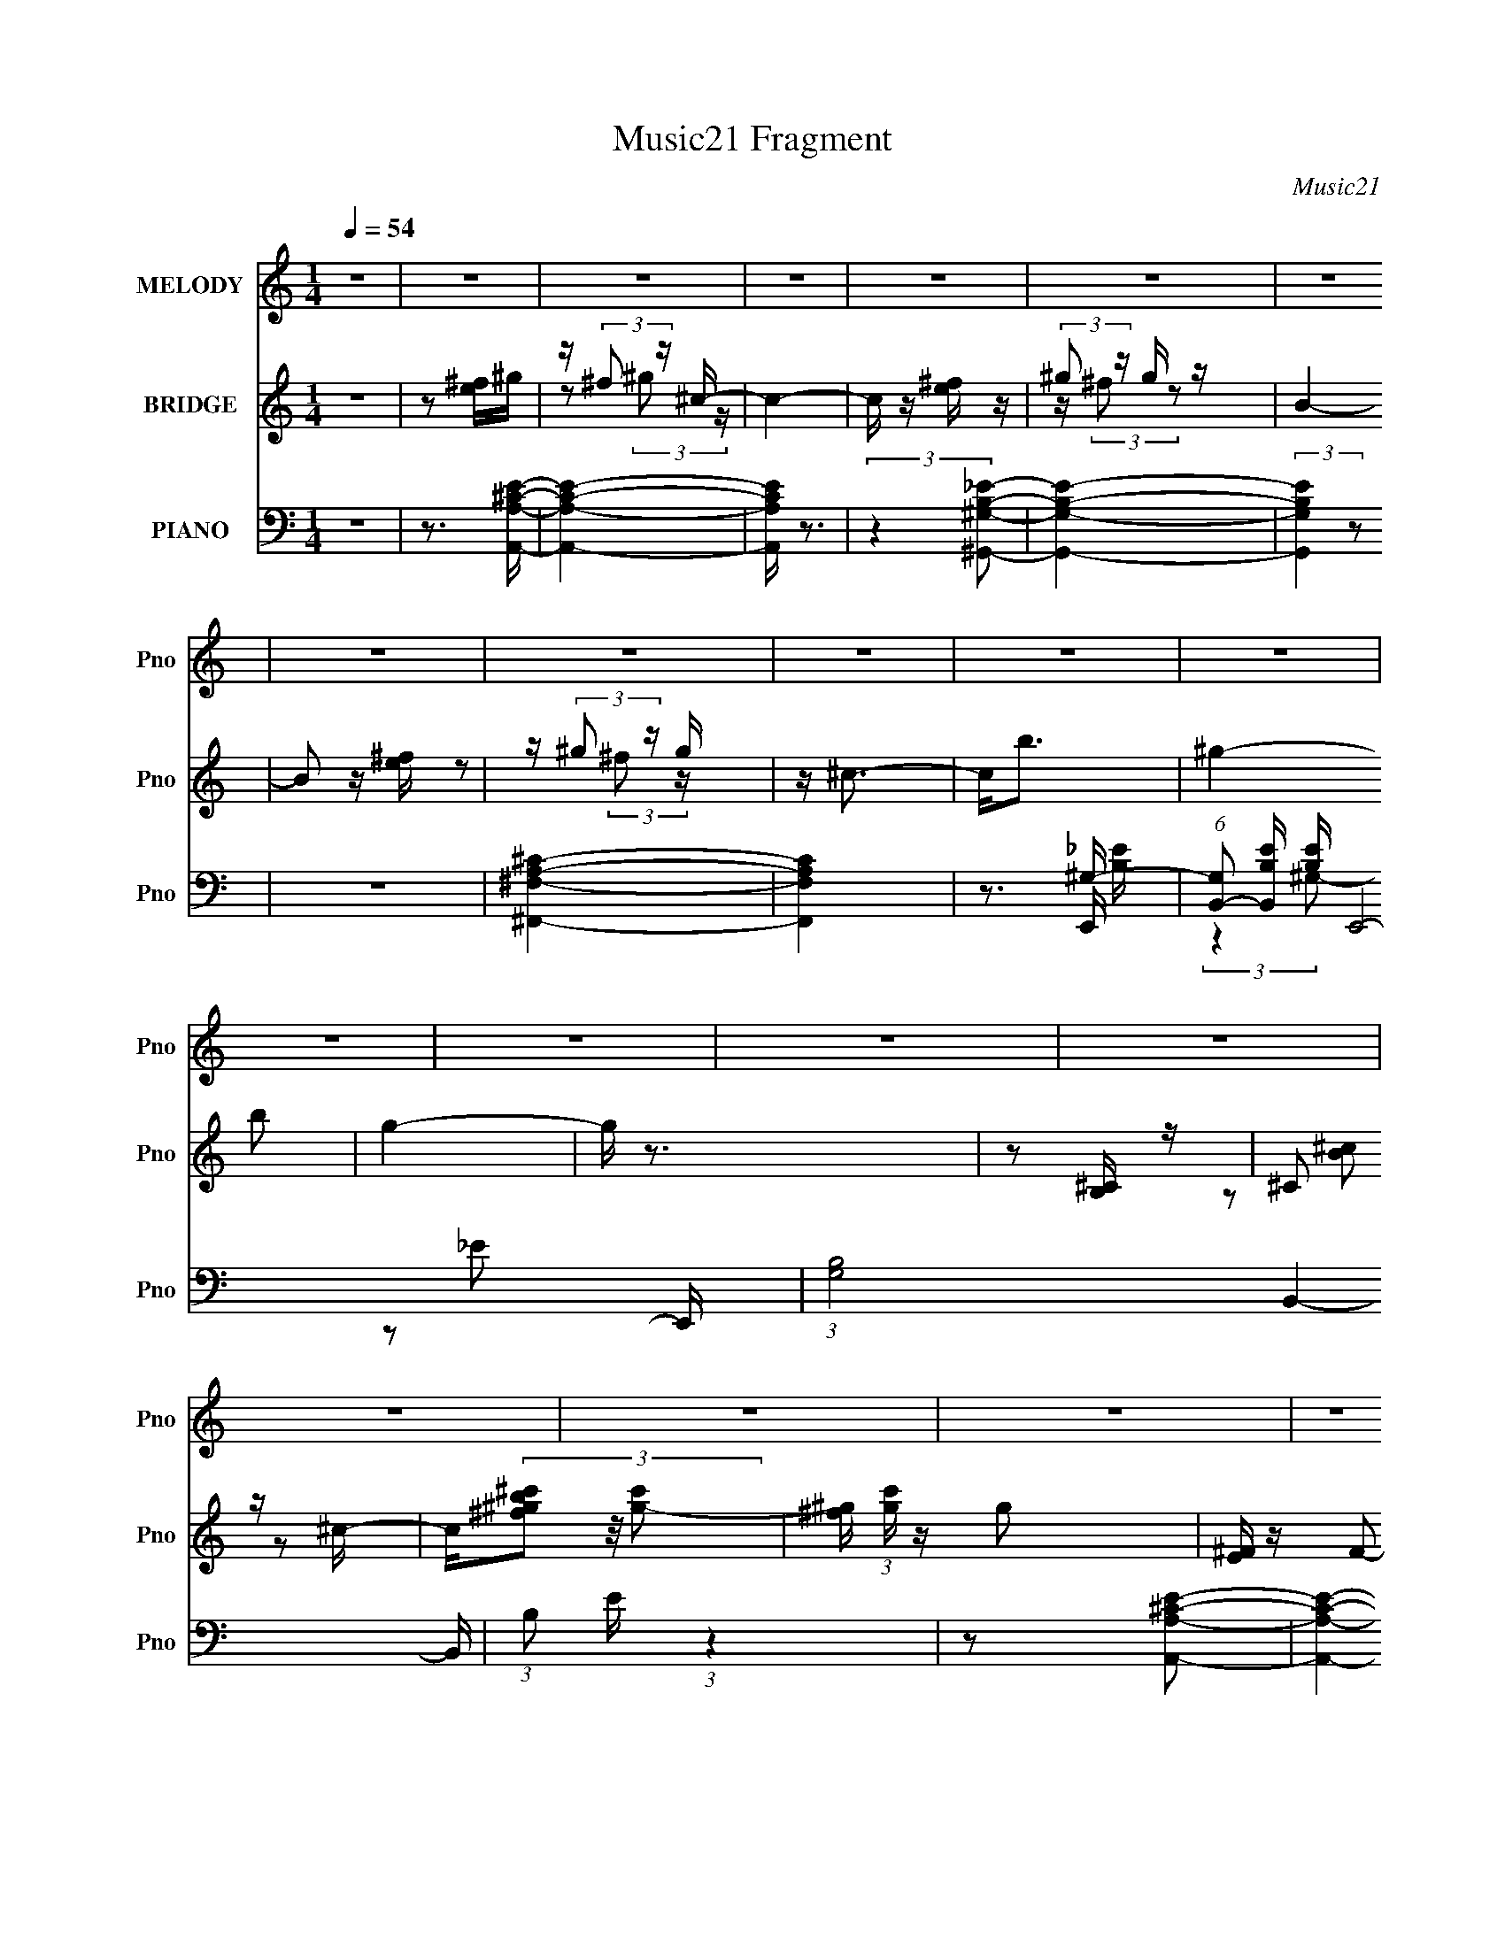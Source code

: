 X:1
T:Music21 Fragment
C:Music21
%%score ( 1 2 ) ( 3 4 5 ) ( 6 7 8 9 )
L:1/4
Q:1/4=54
M:1/4
I:linebreak $
K:none
V:1 treble nm="MELODY" snm="Pno"
L:1/16
V:2 treble 
L:1/8
V:3 treble nm="BRIDGE" snm="Pno"
L:1/16
V:4 treble 
V:5 treble 
V:6 bass nm="PIANO" snm="Pno"
L:1/16
V:7 bass 
L:1/8
V:8 bass 
V:9 bass 
V:1
 z4 | z4 | z4 | z4 | z4 | z4 | z4 | z4 | z4 | z4 | z4 | z4 | z4 | z4 | z4 | z4 | z4 | z4 | z4 | %19
 z4 | z4 | z4 | z4 | z4 | z4 | z4 | z4 | z4 | z4 |[Q:1/4=55] z3 [^ce]- | %30
 (3:2:2[ce]/ z (3:2:2z/ ^g2 (3:2:1z/ ^f- | (3:2:2f/ z (3:2:2z/ _e2(3:2:1B2- | (12:11:2B4 z/ | %33
 (3:2:2z4 ^G2 | B_e2 z | _e2 (3:2:2z =e2- | e4 | z2 ^FA | ^c2 z2 | ^c2B2- | B x/3 ^F (3:2:1z ^G- | %41
 G4- | G (3:2:2z/ [^GA]-(3:2:4[GA] z/ B-B/- | B4- | B3 z | (3:2:2z4 ^c2 | e z3 | (3^f2_e2B2- | %48
 (12:11:2B4 z/ | (3:2:2z4 ^G2 | B_e2e- | (6:5:2e2 ^c2 (3:2:1e2- | (3:2:2e4 z2 | %53
 (3:2:1z4 A (3:2:1z/ | ^c2 z2 | (3^c2B2B2- | (3:2:2B2^F2A (3:2:1z/ | G4- | %58
 (3:2:2G/ z (3:2:2z/ [^GA]2 (3:2:1z/ B- | B4-[Q:1/4=56] |[Q:1/4=58] B3 z |[Q:1/4=59] z3 [^ce] | %62
 z ^g2 z |[Q:1/4=60] ^g2 (3:2:2z ^f2- | (3:2:2f4[Q:1/4=60] z2 | (3:2:2z4 B2 | B2<_e2 | _e2^c=e- | %68
 e4- | (3:2:2e/ z (6:5:2z2 A2 | A^c2 z | (3^c2B2B2- | (3B2^F2A2 | ^G4- | (3G2^G2A2 | B4- | %76
 (3:2:2B2 z4 | (3:2:2z4 [^ce]2 | z ^g2 z | ^g2^f z | (3:2:2f4 z2 | (3:2:2z4 B2 | B_e2 z | %83
 _e2 (3:2:2z =e2- | (3:2:2e4 z2 | (3:2:1z4 A (3:2:1z/ | z ^c2 z | ^c2 (3:2:2z B2- | (3B2B2^g2 | %89
 ^g3 z | ^g2^f z | g4- | g4 | z4 | z4 | e4 | ^f3 z | ^g^f (3:2:2z f2 | ^g^c' (3:2:2z c'2 | %99
 ^c'^g (3:2:2z g2 | ^g^f (3:2:2z e2 | ^fe (3:2:2z e2 | ^fb (3:2:2z b2 | b^f (3:2:2z f2 | %104
 ^fe (3:2:2z ^c2 | (3e2e2 z2 | z4 | z4 | _e=e2 z | B4- | (6:5:2B2 z4 | ^g4 | ^f4 | %113
 ^g^f (3:2:2z f2 | ^g^c' (3:2:2z c'2 | ^c'^g (3:2:2z g2 | ^g^f (3:2:2z e2 | ^fe (3:2:2z e2 | %118
 ^fb (3:2:2z b2 | b^f (3:2:2z f2 | ^fe (3:2:2z ^c2 | e4- | (3e2 z2 _e2 | e4- | (3e2a2 z2 | ^g4- | %126
 g4- | g2 z2 | z4 | z4 | z4 | z4 | z4 | z4 | z4 | z4 | z4 | (3:2:2z4 ^c2 | e^g2 z | %139
 ^g2 (3:2:2z ^f2- | (3:2:2f4 z2 | (3:2:2z4 B2 | B2<_e2 | _e2 (3:2:2z =e2- | (12:11:2e4 z/ | %145
 (3:2:2z4 A2 | A^c2 z | (3^c2B2B2- | (3B2^F2A2 | ^G4- | (3G2^G2A2 | B4- | (3:2:2B2 z4 | %153
 (3:2:2z4 ^c2 | e^g2 z | ^g2 (3:2:2z ^f2- | (3:2:2f4 z2 | (3:2:2z4 B2 | B_e2 z | _e2 (3:2:2z =e2- | %160
 (3:2:2e4 z2 | (3:2:2z4 A2 | A^c2 z | ^c2 (3:2:2z B2- | (3B2B2^g2 | ^g3 z | ^g2 (3:2:2z g2- | g4 | %168
 e2 z2 | ^g^f (3:2:2z f2 | ^g^c' (3:2:2z c'2 | ^c'^g (3:2:2z g2 | ^g^f (3:2:2z e2 | %173
 ^fe (3:2:2z e2 | ^fb (3:2:2z b2 | b^f (3:2:2z f2 | ^fe (3:2:2z ^c2 | (3e2e2 z2 | z4 | z4 | %180
 _e=e2 z | B4- | (6:5:2B2 z4 | ^g4 | ^f4 | ^g^f (3:2:2z f2 | ^g^c' (3:2:2z c'2 | ^c'^g (3:2:2z g2 | %188
 ^g^f (3:2:2z e2 | ^fe (3:2:2z e2 | ^fb (3:2:2z b2 | b^f (3:2:2z f2 | ^fe (3:2:2z ^c2 | e4- | %194
 (3e2 z2 _e2 | e4- | (3e2a2 z2 | ^g4- | g4- | g2 z2 | z4 | z4 | z4 | z4 | z4 | z4 | z4 | z4 | z4 | %209
 z4 | z4 | z4 | z4 | z4 | z4 | z4 | e2 z2 | ^g^f (3:2:2z f2 | ^g^c' (3:2:2z c'2 | %219
 ^c'^g (3:2:2z g2 | ^g^f (3:2:2z e2 | ^fe (3:2:2z e2 | ^fb (3:2:2z b2 | b^f (3:2:2z f2 | %224
 ^fe (3:2:2z ^c2 | (3e2e2 z2 | z4 | z4 | _e=e2 z | B4- | (6:5:2B2 z4 | ^g4 | ^f4 | %233
 ^g^f (3:2:2z f2 | ^g^c' (3:2:2z c'2 | ^c'^g (3:2:2z g2 | ^g^f (3:2:2z e2 | ^fe (3:2:2z e2 | %238
 ^fb (3:2:2z b2 | b^f (3:2:2z f2 | ^fe (3:2:2z ^c2 | e4- | (3e2 z2 _e2 | e4- | (3e2a2 z2 | ^g4- | %246
 g4- | (3:2:2g2 z4 | z4 | z4 | (3z2 ^c2 z/ e- | ^g3 (3:2:1e/ z | ^f z _eB- | B3 z | %254
 z ^G(3:2:2B2 z | e z _e2 | (3:2:2^c2 e4- | (6:5:2e4 z | (3z2 A2A2 | ^c2>c2- | cBB2- | B z2 ^F | %262
 (3:2:2A2 ^G4- | (3:2:2G/ z z3 | (3:2:2z4 ^G2- | ^F4 (3:2:1G2 |] %266
V:2
 x2 | x2 | x2 | x2 | x2 | x2 | x2 | x2 | x2 | x2 | x2 | x2 | x2 | x2 | x2 | x2 | x2 | x2 | x2 | %19
 x2 | x2 | x2 | x2 | x2 | x2 | x2 | x2 | x2 | x2 | x2 | x2 | x2 | x2 | x2 | x2 | (3z ^c z | x2 | %37
 x2 | x2 | (3:2:1z B/ (6:5:1z | z A/ z/ | x2 | x2 | x2 | x2 | x2 | ^g z | x2 | x2 | x2 | x2 | %51
 x13/6 | x2 | z3/2 A/ | x2 | x2 | z3/2 ^G/- | x2 | x2 | x2 | x2 | x2 | x2 | (3z ^f z | x2 | x2 | %66
 x2 | x2 | x2 | x2 | x2 | x2 | x2 | x2 | x2 | x2 | x2 | x2 | x2 | (3:2:2z2 ^f- | x2 | x2 | x2 | %83
 (3z ^c z | x2 | z3/2 A/ | x2 | (3z B z | x2 | x2 | (3:2:2z2 ^g- | x2 | x2 | x2 | x2 | x2 | x2 | %97
 (3z ^g z | (3z ^c' z | (3z ^g z | (3z ^f z | (3z ^f z | (3z b z | (3z ^f z | (3z e z | x2 | x2 | %107
 x2 | (3:2:2z2 B- | x2 | x2 | x2 | x2 | (3z ^g z | (3z ^c' z | (3z ^g z | (3z ^f z | (3z ^f z | %118
 (3z b z | (3z ^f z | (3z e z | x2 | x2 | x2 | x2 | x2 | x2 | x2 | x2 | x2 | x2 | x2 | x2 | x2 | %134
 x2 | x2 | x2 | x2 | x2 | (3z ^f z | x2 | x2 | x2 | (3z ^c z | x2 | x2 | x2 | x2 | x2 | x2 | x2 | %151
 x2 | x2 | x2 | x2 | (3z ^f z | x2 | x2 | x2 | (3z ^c z | x2 | x2 | x2 | (3z B z | x2 | x2 | %166
 (3z ^f z | x2 | (3z ^f z | (3z ^g z | (3z ^c' z | (3z ^g z | (3z ^f z | (3z ^f z | (3z b z | %175
 (3z ^f z | (3z e z | x2 | x2 | x2 | (3:2:2z2 B- | x2 | x2 | x2 | x2 | (3z ^g z | (3z ^c' z | %187
 (3z ^g z | (3z ^f z | (3z ^f z | (3z b z | (3z ^f z | (3z e z | x2 | x2 | x2 | x2 | x2 | x2 | x2 | %200
 x2 | x2 | x2 | x2 | x2 | x2 | x2 | x2 | x2 | x2 | x2 | x2 | x2 | x2 | x2 | x2 | (3z ^f z | %217
 (3z ^g z | (3z ^c' z | (3z ^g z | (3z ^f z | (3z ^f z | (3z b z | (3z ^f z | (3z e z | x2 | x2 | %227
 x2 | (3:2:2z2 B- | x2 | x2 | x2 | x2 | (3z ^g z | (3z ^c' z | (3z ^g z | (3z ^f z | (3z ^f z | %238
 (3z b z | (3z ^f z | (3z e z | x2 | x2 | x2 | x2 | x2 | x2 | x2 | x2 | x2 | x2 | x13/6 | x2 | x2 | %254
 z3/2 _e/- | x2 | x2 | x2 | x2 | x2 | x2 | x2 | x2 | x2 | x2 | x8/3 |] %266
V:3
 z4 | z2 [e^f]^g | z (3:2:2^f2 z ^c- | c4- | c z [e^f] z | (3:2:2^g2 z g z | B4- | B2 z [e^f] | %8
 z (3:2:2^g2 z g | z ^c3- | c2<b2- | ^g4- b2 | g4- | g z3 | z2 [^CB,] z | ^C2 z ^c- | %16
 c(3[^c'^g^fb]2 z/ [gc']2- | [^g^f] (3:2:1[gc'] z g2 | [^FE] z F2- | _e (3:2:1F ^c e2 | %20
 [GB]2 x ^c- | c [G^c_e^g-]3 | (3:2:2g2 z ^c' z | ^g'2 z2 | (3d2[f'_b']2 z/ d''- | %25
 (6:5:1d''2 [E^C]3- | [EC]3 [A^c] e | _e4- | e3 z |[Q:1/4=55] z4 | z4 | z4 | z4 | z4 | z4 | z4 | %36
 z4 | z4 | z4 | z4 | z4 | z4 | z4 | z4 | z4 | z4 | z4 | z4 | z4 | z4 | z4 | z4 | z4 | z4 | z4 | %55
 z4 | z4 | z4 | z4 | z2[Q:1/4=56] z2 |[Q:1/4=59] z4 |[Q:1/4=59] [EA]4- | [EA]4 | B4-[Q:1/4=60] | %64
 B4-[Q:1/4=60] | ^G4- B4 | G2^F2 | E4- | E4 | z4 | z4 | z4 | z3 [^GE]- | [GE]4- | %74
 [GE] (3:2:4z/ A-A2 z | B4- | B3 z | z4 | z4 | z4 | ^f4 | e4- | (6:5:1[eB]2 B5/3 (3:2:1z | e4- | %84
 e4- | e4- | (3:2:1e/ x ^c2 (3:2:1z | B4- | (6:5:1[BA]2 A5/3 (3:2:1z | G4- | G4- | G4- | G4- | %93
 G4- | G3 z | z4 | z4 | A4- | A4- c4- | A c4 | ^G2 z2 | ^F4- | F4 | (3:2:2z2 B4 | ^F4 | E4- | E4 | %107
 z4 | ^F2 z2 | ^G4- | G4 | z4 | A2 z2 | ^c4- | c4- | (3:2:2c2 ^c4 | ^G4 | ^F4- | F4- | %119
 F2 (3:2:1B4 | ^F4 | E4- | E4 | z4 | ^F4 | [E^G]4- | [EG]4- | [EG]4- | [EG]3 z | ^F^G (3:2:2z G2 | %130
 ^cB z2 | (3^f2^c2^g2 | e^c z2 | b4- | b2 (3:2:1[Be]2 ^f (3:2:1z/ | c'4- | c'2 z2 | ^c4- | c4 | %139
 z4 | ^c4 | B4- | B4- | B4- | B2 (3:2:2^G2 z2 | A4- | A4- | A2 z2 | B2 z2 | ^G4- | (3:2:2G4 A4 | %151
 B4 | ^G4 | ^c4- | c4 | z4 | (3z2 _e2=e2 | _e4- | e4 | ^c4- | c2 (3:2:1e4 | ^c4- | c4 | _e4- | %164
 e2 (3:2:1^f4 | e4- | e2 (3:2:1^f4 | ^g4- | g3 z | A4- | A4- c4- | A c4 | ^G2 z2 | ^F4- | F4 | %175
 (3:2:2z2 B4 | ^F4 | E4- | E4 | z4 | ^F2 z2 | ^G4- | G4 | z4 | A2 z2 | ^c4- | c4- | (3:2:2c2 ^c4 | %188
 ^G4 | ^F4- | F4- | F2 (3:2:1B4 | ^F4 | E4- | E4 | z4 | ^F4 | [E^G]4- | [EG]4- | [EG]4- | %200
 [EG]3 (3:2:1E2 | (3[^cB]2c2 z2 | (3[^f^ce]2[fc]2 z2 | [^g^c](3[gc]2 z/ [gc]2 | %204
 (3:2:2[e^c]2 [^f_e]4- | (3[fe]2 z2 ^g2 | (3:2:2b z/ [^c'c'][b^g^f] z | ^g3 z | %208
 (3:2:1e x/3 ^f (3:2:2z ^c2- | (6:5:2c2 ^G2 (3:2:1B2 | (3^c2^f2e2- | (3e2^g2b2 | bb (3:2:2z b2 | %213
 b^g (3:2:2z ^f2 | e^c (3:2:2z e2- | e4 | z4 | z4 | e4 | ^c4- | c4 | _e4- | (3:2:2e4 z2 | %223
 (3:2:2z2 e4 | _e2 z2 | E4- | E4 | z4 | ^F2 z2 | ^G4- | G4 | z4 | A2 z2 | ^c4- | c4- | %235
 (3:2:2c2 ^c4 | ^G4 | ^F4- | F4- | F2 (3:2:1B4 | ^F4 | E4- | E4 | z4 | ^F4 | [E^G]4- | [EG]4- | %247
 [EG]4- | [EG]3 z |] %249
V:4
 x | x | z/ (3:2:2^g/ z/4 | x | x | z/4 (3:2:2^f/ z/ | x | x | z/ (3:2:2^f/ z/4 | x | x | x3/2 | %12
 x | x | x | (3z/ [^cB]/ z/ | x | x7/6 | x | z3/4 [^GB]/4- x/6 | z3/4 ^G/4- | (3z/ [e^f]/ z/ | x | %23
 x | (3:2:2[f_bd']/ z | x7/6 | x5/4 | x | x | x | x | x | x | x | x | x | x | x | x | x | x | x | %42
 x | x | x | x | x | x | x | x | x | x | x | x | x | x | x | x | x | x | x | x | x | x | x | x2 | %66
 x | x | x | x | x | x | x | x | z3/4 B/4- | x | x | x | x | x | z3/4 _e/4- | x | z3/4 e/4- | x | %84
 x | x | z3/4 B/4- | x | z3/4 ^G/4- | x | x | x | x | x | x | x | x | ^c- | x2 | x5/4 | %100
 (3:2:2z/ ^c | x | x | x | x | x | x | x | (3:2:2z/ E | x | x | x | (3z/ B/ z/ | x | x | x | x | %117
 x | x | x7/6 | x | x | x | x | x | x | x | x | x | (3z/ B/ z/ | (3z/ ^G/ z/ | z/4 e/4 z/ | %132
 (3:2:2z/ ^c' | x | z3/4 ^c'/4- x/6 | x | x | x | x | x | x | x | x | x | x7/6 | x | x | x | %148
 (3:2:2z/ A | x | x4/3 | x | x | x | x | x | x | x | x | x | x7/6 | x | x | x | x7/6 | x | x7/6 | %167
 x | x | ^c- | x2 | x5/4 | (3:2:2z/ ^c | x | x | x | x | x | x | x | (3:2:2z/ E | x | x | x | %184
 (3z/ B/ z/ | x | x | x | x | x | x | x7/6 | x | x | x | x | x | x | x | x | x13/12 | x | x | x | %204
 x | (3:2:2z b/- | x | (3:2:2z e/- | (3z/ e/ z/ | x13/12 | z/4 e/4 z/ | x | (3z/ ^g/ z/ | %213
 (3z/ b/ z/ | (3z/ B/ z/ | x | x | x | x | x | x | x | x | x | (3z/ B/ z/ | x | x | x | %228
 (3:2:2z/ E | x | x | x | (3z/ B/ z/ | x | x | x | x | x | x | x7/6 | x | x | x | x | x | x | x | %247
 x | x |] %249
V:5
 x | x | x | x | x | x | x | x | x | x | x | x3/2 | x | x | x | x | x | x7/6 | x | x7/6 | x | x | %22
 x | x | x | x7/6 | x5/4 | x | x | x | x | x | x | x | x | x | x | x | x | x | x | x | x | x | x | %45
 x | x | x | x | x | x | x | x | x | x | x | x | x | x | x | x | x | x | x | x | x2 | x | x | x | %69
 x | x | x | x | x | x | x | x | x | x | x | x | x | x | x | x | x | x | x | x | x | x | x | x | %93
 x | x | x | x | x | x2 | x5/4 | x | x | x | x | x | x | x | x | x | x | x | x | x | x | x | x | %116
 x | x | x | x7/6 | x | x | x | x | x | x | x | x | x | x | x | x | x | x | x7/6 | x | x | x | x | %139
 x | x | x | x | x | x7/6 | x | x | x | x | x | x4/3 | x | x | x | x | x | x | x | x | x | x7/6 | %161
 x | x | x | x7/6 | x | x7/6 | x | x | x | x2 | x5/4 | x | x | x | x | x | x | x | x | x | x | x | %183
 x | x | x | x | x | x | x | x | x7/6 | x | x | x | x | x | x | x | x | x13/12 | x | x | x | x | %205
 x | x | (3:2:2z ^g/ | x | x13/12 | x | x | x | x | x | x | x | x | x | x | x | x | x | x | x | x | %226
 x | x | x | x | x | x | x | x | x | x | x | x | x | x7/6 | x | x | x | x | x | x | x | x | x |] %249
V:6
 z4 | z3 [A,,A,^CE]- | [A,,A,CE]4- | [A,,A,CE] z3 | (3:2:2z4 [^G,,^G,B,_E]2- | [G,,G,B,E]4- | %6
 (3:2:2[G,,G,B,E]4 z2 | z4 | [^F,A,^F,,^C]4- | [F,A,F,,C]4 | z3 ^G,- | %11
 (6:5:1[G,B,,-]2 [B,,-B,E]7/3 [B,E]2/3 E,,8- E,, | (3:2:1[G,B,-]8 B,,4- B,, | %13
 (3:2:1B,2 E (3:2:1z4 | z2 [A,A,,^CE]2- | [A,A,,CE]4- | [A,A,,CE]4- | [A,A,,CE] z3 | ^G,,4- | %19
 G,,3 [^G,B,_E^G]- | [G,B,EG] G,,2 (3:2:2z [^G,^C,^C]2- | (6:5:1[G,C,C]2 x (3:2:1^F,2- | %22
 ^C,4- (3:2:1F,2 [F,,A,C]4- | C, (3:2:1[F,,A,CD,-_B,-D-F-]2 [D,_B,DF]5/3- | [D,B,DF]4 G4- | %25
 G2<[^F,A,,B,_E]2- | [F,A,,B,E]4 | [B,B,,_E^FB]4- | [B,B,,EFB]2 z [A,A,,^CE]- | %29
[Q:1/4=55] [A,A,,CE]4- | [A,A,,CE]2 (3:2:2z [A,A,,^C]2- | [A,A,,C]4 | (3z2 A,2 z/ [B,^F,]- | %33
 [B,F,]4 G,,4- | G,,2 x [^G,^C]- | [G,C]3 [C,E]4- | [C,E] x/3 (3:2:2_E2 z/ [^F,A,^C]- | %37
 [F,A,C]4 F,,4- | F,,2 x [^F,B,_E]- | [F,B,E]3 B,,4- | [B,,B,]2 B,/3 (3:2:1z A,- | %41
 (6:5:1A,2 E,,4- (3:2:1[B,,E,^G,]4 | E,,2 (3:2:2z [EB,^G,E,,E,]2- | (3:2:2[EB,G,E,,E,]4 z2 | %44
 (3:2:1z2 ^G,2 (3:2:1z | [A,C]3 A,,4- | A,,2 x [A,,^C]- | [A,,C]3 A2 z | (3:2:1z2 E2 (3:2:1z | %49
 G,,4- E2 [^F,_E,B,_E]- | G,, [F,E,B,E] z2 [^G,^C,,^C]- | [G,C,,C] z3 | z [^C,E^C] z [^F,A,C]- | %53
 ^F,,4- [F,A,C]4- | F,,3 (3:2:1[F,A,C]/ ^F,- | (3:2:2F,/ B,2 B,,4- E3 (3:2:1^F,2 B, | %56
 B,, z2 [E,E,,^G,]- | [E,E,,G,]4- | [E,E,,G,]2 E[E,^G,]- | %59
 (6:5:3[E,G,B,,]2 [B,,E,,]3 E,,56/13[Q:1/4=56] |[Q:1/4=59] [E,G,D]2 x [A,^CA]- | %61
[Q:1/4=59] [A,CA]3 A,,4- | A,,3 z |[Q:1/4=60] B,,4- | B,,2 [B,E][Q:1/4=60] z [^F,B,_E]- | %65
 ^G,,4- [F,B,E]4 | G,,4 [^G,^C]- | [G,C^C,-]2 ^C,2- | (3:2:2C,4 z2 | [^F,A,]2^C,2- | %70
 [C,^F,]3 [F,,F,-B,-_E-]3 | (6:5:1[F,B,E]2 B,,4- | (6:5:1[B,,A,]2 (3:2:2A,3/2 z/ E,- | %73
 (24:17:1[E,B,,-]8 G,3 E,,8- E,,4- E,, | B,,4- B,2 [E,^G,B,E] | B,,4- | %76
 (3:2:1B,,2 x4/3 D (3:2:1z/ | [CE,-A,-] [E,-A,-A,,]3 A,,3 | [E,A,] (3:2:2C4 z/ [^F,B,_E]- | %79
 B,,4- [F,B,E]3 | (3:2:1B,,4 A, (3:2:1z/ | (3:2:1G,/ [G,,E,^F,]4- [G,,E,] | %82
 (3:2:2F,/ B,2 x [^G,^C]- | [G,C]4- C,4- | (3:2:1[G,C]/ C,2 (3:2:2E2 _E2 | ^C4 | %86
 [F,,C,]2 (3:2:1[E,A,]/ x2/3 [^F,B,]- | _E4 (6:5:1[F,B,]2 B,,4- | %88
 [B,,B,^F,]2 (3:2:2[B,^F,] z/ ^G,- | [G,B,,-]3 (3:2:1[B,,E,,]3/2- E,,15- E,,4- E,, | %90
 (24:13:2[B,,^F,]32 E,2 | z4 | z4 | z4 | z4 | z4 | z4 | A,,4- | (3:2:5A,,2 E,/ [^CE]2 z/ C2 | %99
 A,,4- | (3:2:1[A,,E,]2 E,2/3 z2 | ^G,,4- | [G,,B,]3 z | ^G,,4- | (3:2:1[G,,_E,]4 x4/3 | ^F,,4- | %106
 [F,,^F,^FA,]3 (3:2:2[A,C,]3/2 (1:1:1C,5/2 | B,,4- | B,,2 [^F,B,] z2 | E,,4- | %110
 [E,,^G,E]3 (3[EB,,]3/2 (4:3:2B,,16/7 E2 | E,,4- | [E,,B,,]3 z | (3:2:2[A,,^C]4 [E,A,]2 | %114
 z [A,^C] z2 | A,,4- | (3:2:1[A,,E,]2 E,2/3 z2 | ^G,,4- | G,,4 (3:2:2E,4 ^F,2- | %119
 (3:2:1[F,^G,,-] ^G,,10/3- | [G,,_E,]3 z | ^F,,4- | [F,,A,^C]4 | B,,4- | [B,,^F,A,] [^F,A,] z2 | %125
 E,,4- | E,,4 (3:2:2B,,4 E B,2 | [E,,E,^G,B,]4- | [E,,E,G,B,]4 | (3A,,2A,,2 z2 | %130
 [A,,A,]2 (3:2:2z A,2 | _B,,4- | (3:2:1[B,,_B,^CE]2(3:2:2B,2 z2 | B,,, z3 | ^F,3 z | B,,4- | %136
 B,,2 z2 | A,,4- | A,,3 (3:2:1E,4 [A,^C]3 | B,,4- | (3:2:1B,,2 F, [B,_E] z2 | ^G,,4- | %142
 [G,,^F,_E^G,]4 | ^C,4- | [C,^G,]2 (6:5:1E2 x/3 | ^F,,4- | %146
 [F,,^G,A,^F,]3 (3:2:2[^F,C,]3/2 (2:2:1C,4/5 | B,,4- | (3B,,4 ^G,2 ^F,2 | E,,4- | %150
 E,,3 (3:2:2B,2 B,,4 E2 z | E,,4- | (3:2:2[E,,E,E,^G,D]4 B,,2 | A,,4- | [A,E]2 A,,2 (3:2:1E,/ z2 | %155
 A,,4- | (3:2:1[A,,A,E]2 (3[A,E]3/2 z/ B,2 | ^G,,4- | [G,,_E,]4 | ^C,4- | %160
 [C,^G,E] (3[^G,E]/_E2 z2 | ^F,,4- | [A,^C]4 F,,2 (3:2:1C,/ | B,,4- | (3:2:1[B,,B,]4 x4/3 | E,,4- | %166
 [E,,^F,^G,]3 (12:7:1B,,4 | E,,4- | ^F, E,,3 (12:7:1B,,4 ^G, z | A,,4- | %170
 (3:2:5A,,2 E,/ [^CE]2 z/ C2 | A,,4- | (3:2:1[A,,E,]2 E,2/3 z2 | ^G,,4- | [G,,B,]3 z | ^G,,4- | %176
 (3:2:1[G,,_E,]4 x4/3 | ^F,,4- | [F,,^F,^FA,]3 (3:2:2[A,C,]3/2 (1:1:1C,5/2 | B,,4- | %180
 B,,2 [^F,B,] z2 | E,,4- | [E,,^G,E]3 (3[EB,,]3/2 (4:3:2B,,16/7 E2 | E,,4- | [E,,B,,]3 z | %185
 (3:2:2[A,,^C]4 [E,A,]2 | z [A,^C] z2 | A,,4- | (3:2:1[A,,E,]2 E,2/3 z2 | ^G,,4- | %190
 G,,4 (3:2:2E,4 ^F,2- | (3:2:1[F,^G,,-] ^G,,10/3- | [G,,_E,]3 z | ^F,,4- | [F,,A,^C]4 | B,,4- | %196
 [B,,^F,A,] [^F,A,] z2 | E,,4- | E,,4 (3:2:2B,,4 E B,2 | [E,,E,^G,B,]4- | [E,,E,G,B,]4 | A,,3 z | %202
 (3[A,,E,A,^C]2E,2 z2 | A,,3 z | (3[A,,E,]2A,,2 z2 | ^G,,3 z | [^G,,_E,^F,B,_E]2 (3:2:2z [F,B,]2 | %207
 ^G,,4- | (3:2:1[G,,^F,B,E_E,]2_E,2/3 z2 | ^F,,4- | (3:2:1[F,,^F,A,^C]2(3:2:2F,2A,2 | %211
 (3:2:2[B,,,^F,]2 B,,4- | (3:2:1[B,,^F,]/ ^F,2/3[B,_E^F] (3:2:2z B,2 | E,,4- | %214
 B,, (3:2:4E,,2 [E,^G,]2 z/ E,2 | E,,3 z | [E,,B,,][E,^G,D] (3:2:2z [G,^C]2 | %217
 [A,,E,A,^C][A,,E,A,C] z2 | z4 | [A,,A,^CE][A,,A,CE] z2 | E,(3:2:2[A,^CE]2 z2 | %221
 [^G,,^F,B,][G,,F,B,] z2 | [B,_E]_E, z2 | [^G,,^F,B,](3[G,,F,B,]2 z/ [^G,B,_E]2 | %224
 _E,2 (3:2:2z ^G,2 | ^F,,4- | [F,,^F,^FA,]3 (3:2:2[A,C,]3/2 (1:1:1C,5/2 | B,,4- | B,,2 [^F,B,] z2 | %229
 E,,4- | [E,,^G,E]3 (3[EB,,]3/2 (4:3:2B,,16/7 E2 | E,,4- | [E,,B,,]3 z | (3:2:2[A,,^C]4 [E,A,]2 | %234
 z [A,^C] z2 | A,,4- | (3:2:1[A,,E,]2 E,2/3 z2 | ^G,,4- | G,,4 (3:2:2E,4 ^F,2- | %239
 (3:2:1[F,^G,,-] ^G,,10/3- | [G,,_E,]3 z | ^F,,4- | [F,,A,^C]4 | B,,4- | [B,,^F,A,] [^F,A,] z2 | %245
 E,,4- | E,,4 (3:2:2B,,4 E B,2 | [E,,E,^G,B,]4- | [E,,E,G,B,]4 | z [E,A,,A,]3- | %250
 [E,A,,A,]2 (3:2:2C4 z2 | z2 [^F,B,]2- | [F,B,]4- G,,4- E4- | %253
 [F,B,] (3:2:1[E^G,-_E,-_E-]4 [^G,_E,_EG,,]/3- G,,23/3- G,, | [G,E,E]4 | z2 ^G, z | C C,3 E4- | %257
 E x ^F,2- | F,4- (6:5:1[A,C]4 F,,4- | F, [F,,^F,-]2 (3:2:1^F,3/2- | (3:2:1F, B,,4- (3:2:1B,2 | %261
 (6:5:1[B,,A,]2 (3:2:1A,7/2 | [E,E,,-]2 E,,2- | (3:2:1[E,,E,]8 B,,4- B,, | F,4- E,,- | %265
 [F,B,,-] [B,,-E,,]3 E,,13 | [B,,-^G,B,_E-]8 B,,3 | (6:5:1E2 B,4- E3- | B,4- E4 | (3:2:2B, z2 z2 |] %270
V:7
 x2 | x2 | x2 | x2 | x2 | x2 | x2 | x2 | x2 | x2 | z3/2 E,,/- | (3:2:2z2 ^G,- x29/6 | z _E- x19/6 | %13
 x5/2 | x2 | x2 | x2 | x2 | [^F,B,_E]2 | z3/2 ^G,,/- | x5/2 | (3:2:2z2 [^F,,A,^C]- | x14/3 | %23
 z3/2 ^G/- | x4 | x2 | x2 | x2 | x2 | x2 | x2 | x2 | (3:2:1z ^C (3:2:1z/ | x4 | z3/2 [^C,E]/- | %35
 x7/2 | z3/2 ^F,,/- | x4 | z3/2 B,,/- | x7/2 | z (3:2:2^F, z/ | x25/6 | x2 | x2 | z3/2 [A,^C]/- | %45
 x7/2 | z3/2 A/- | x3 | (3z ^C z/4 B,/ | x7/2 | x5/2 | x2 | x2 | x4 | z3/2 B,/- x/6 | x17/3 | x2 | %57
 x2 | z3/2 E,,/- | z3/2 [E,^G,D]/- x | z3/2 A,,/- | x7/2 | x2 | z/ (3:2:2^F, z | x5/2 | x4 | x5/2 | %67
 z3/2 [^G,^CE]/ | x2 | ^F,,2- | z3/2 B,,/- x | x17/6 | z3/2 E,,/- | z3/2 B,/- x53/6 | x7/2 | x2 | %76
 z3/2 ^C/- | (3:2:2z2 ^C- x3/2 | x5/2 | x7/2 | z3/2 ^G,/- | (3:2:2z2 B,- x2/3 | z3/2 ^C,/- | x4 | %84
 x5/2 | [^F,,^C,]2- | z3/2 B,,/- | x29/6 | z (3:2:2A, z/ | z3/2 E,/- x10 | z3/2 [^G,E,]/ x15/2 | %91
 x2 | x2 | x2 | x2 | x2 | x2 | [A,^C] (3:2:2z/ C | x7/3 | (3[^CEA] z C | z/ ^C/ z | %101
 (3:2:2[^F,B,]2 [F,_E] | (3:2:2z2 ^F, | [^F,B,]2 | z/ (3:2:2[^F,_E] z | [^F,A,] (3:2:2z/ [F,^C] | %106
 (3z ^F, z x5/6 | (3^F,F,[F,_E] | x5/2 | [^G,B,]3/2 z/ | (3z B, z x3/2 | _E (3:2:2z/ [^G,B,] | %112
 z/ ^G,/ z | (3:2:2E, z2 | x2 | (3[^CE]C[CEA] | z/ [^CE]/ z | [^F,B,] (3:2:1z/ [F,_E]/ (3:2:1z/4 | %118
 x4 | (3B,^F,[F,_E] | z/ (3[^F,B,] z/4 _B, | [^F,A,] z | (3z ^C,^F, | [^F,B,] z | z/ B,,/ z | %125
 E,3/2 z/ | x14/3 | x2 | x2 | [A,^C]3/2 z/ | (3:2:2[^CE]2 z | [_B,^C] z | z/ E,/ z | %133
 [^F,B,]3/2 z/ | z/ ^C/ z | [B,_E^F] z | x2 | E3/2 z/ | x13/3 | z/ ^F,3/2- | x8/3 | [^F,B,]3/2 z/ | %142
 z/ (3:2:2_E,2 z/4 | (3:2:2^C2 E- | (3z _E z | (3:2:2^F,2 ^C,- | (3z ^C z x/3 | (3:2:2[^F,B,]2 A, | %148
 x8/3 | [E,^G,] (3:2:2z/ B,- | x29/6 | [E,^G,]3/2 z/ | (3z B,, z | [A,^C] z | x19/6 | A, z | %156
 (3z B,, z | (3z _E,[^F,B,] | z/ [^F,B,_E]/ z | [^G,^C]3/2 z/ | z/ ^C,/ z | (3:2:2[^F,^C]2 z | %162
 x19/6 | (3^F,F,[F,_E] | (3z ^F, z | [E,^G,] z | (3z E, z x2/3 | [E,E] (3:2:2z/ E, | x25/6 | %169
 [A,^C] (3:2:2z/ C | x7/3 | (3[^CEA] z C | z/ ^C/ z | (3:2:2[^F,B,]2 [F,_E] | (3:2:2z2 ^F, | %175
 [^F,B,]2 | z/ (3:2:2[^F,_E] z | [^F,A,] (3:2:2z/ [F,^C] | (3z ^F, z x5/6 | (3^F,F,[F,_E] | x5/2 | %181
 [^G,B,]3/2 z/ | (3z B, z x3/2 | _E (3:2:2z/ [^G,B,] | z/ ^G,/ z | (3:2:2E, z2 | x2 | %187
 (3[^CE]C[CEA] | z/ [^CE]/ z | [^F,B,] (3:2:1z/ [F,_E]/ (3:2:1z/4 | x4 | (3B,^F,[F,_E] | %192
 z/ (3[^F,B,] z/4 _B, | [^F,A,] z | (3z ^C,^F, | [^F,B,] z | z/ B,,/ z | E,3/2 z/ | x14/3 | x2 | %200
 x2 | (3[E,A,]A, z | x2 | (3[A,^C]E,A, | (3:2:2[A,^CE] z2 | (3[^F,B,][F,B,] z | (3z ^G,, z | %207
 z/ [^F,B,_E]/ (3:2:2z/ F, | (3z ^F, z | (3:2:2[^F,A,^C]2 z | z/ ^C,/ z | B, (3:2:2z/ [B,_E] | %212
 (3z B,, z | [B,E]/B,, z/ | x8/3 | [E,^G,B,]/B,, z/ | (3z [E,,E,] z | x2 | x2 | x2 | (3z A,, z | %221
 x2 | (3z ^F, z | x2 | z/ ^G,/ z | [^F,A,] (3:2:2z/ [F,^C] | (3z ^F, z x5/6 | (3^F,F,[F,_E] | %228
 x5/2 | [^G,B,]3/2 z/ | (3z B, z x3/2 | _E (3:2:2z/ [^G,B,] | z/ ^G,/ z | (3:2:2E, z2 | x2 | %235
 (3[^CE]C[CEA] | z/ [^CE]/ z | [^F,B,] (3:2:1z/ [F,_E]/ (3:2:1z/4 | x4 | (3B,^F,[F,_E] | %240
 z/ (3[^F,B,] z/4 _B, | [^F,A,] z | (3z ^C,^F, | [^F,B,] z | z/ B,,/ z | E,3/2 z/ | x14/3 | x2 | %248
 x2 | (3:2:2z ^C2- | x3 | z ^G,,- | x6 | z B,/ z/ x13/3 | x2 | z ^C- | x4 | z [A,^C]- | x17/3 | %259
 (3:2:2z2 B,,- | x3 | z3/2 E,/- | ^G,2 | z ^F,- x19/6 | x5/2 | (3:2:1z ^G,/ (6:5:1z x13/2 | %266
 (3:2:2z2 B,- x7/2 | x13/3 | x4 | x2 |] %270
V:8
 x | x | x | x | x | x | x | x | x | x | z3/4 [B,_E]/4- | x41/12 | x31/12 | x5/4 | x | x | x | x | %18
 x | x | x5/4 | x | x7/3 | x | x2 | x | x | x | x | x | x | x | z3/4 ^G,,/4- | x2 | x | x7/4 | x | %37
 x2 | x | x7/4 | z3/4 E,,/4- | x25/12 | x | x | z3/4 A,,/4- | x7/4 | x | x3/2 | z3/4 ^G,,/4- | %49
 x7/4 | x5/4 | x | x | x2 | z3/4 B,,/4- x/12 | x17/6 | x | x | x | x3/2 | x | x7/4 | x | %63
 z/ [B,_E]/- | x5/4 | x2 | x5/4 | x | x | ^C | x3/2 | x17/12 | z3/4 ^G,/4- | x65/12 | x7/4 | x | %76
 z3/4 A,,/4- | x7/4 | x5/4 | x7/4 | z3/4 [^G,,_E,]/4- | x4/3 | x | x2 | x5/4 | (3:2:2z/ [E,A,]- | %86
 x | x29/12 | z3/4 E,,/4- | x6 | x19/4 | x | x | x | x | x | x | (3:2:2z/ E,- | x7/6 | x | %100
 (3z/ E/ z/ | x | x | x | (3z/ ^F,/ z/ | (3:2:2z/ ^C,- | x17/12 | B,/ z/ | x5/4 | (3:2:2z/ B,,- | %110
 x7/4 | z/4 (3:2:2B,, z/8 | x | x | x | z/4 (3:2:2E, z/8 | x | (3:2:2z/ _E,- | x2 | %119
 z/4 (3:2:2_E, z/8 | x | x | x | x | (3z/ ^F,/ z/ | (3:2:2^G,/ B,,- | x7/3 | x | x | x | %130
 (3z/ A,,/ z/ | (3:2:2z/ E, | x | x | (3z/ _E/ z/ | x | x | (3:2:2z/ E,- | x13/6 | (3z/ B,/^C/ | %140
 x4/3 | x | (3z/ B,/ z/ | x | x | ^C | x7/6 | x | x4/3 | (3:2:2z/ B,,- | x29/12 | (3:2:2z B,,/- | %152
 x | (3:2:2z/ E,- | x19/12 | E | x | x | x | x | x | (3:2:2z/ ^C,- | x19/12 | B,/ z/ | x | %165
 (3:2:2z/ B,,- | x4/3 | (3:2:2z/ B,,- | x25/12 | (3:2:2z/ E,- | x7/6 | x | (3z/ E/ z/ | x | x | x | %176
 (3z/ ^F,/ z/ | (3:2:2z/ ^C,- | x17/12 | B,/ z/ | x5/4 | (3:2:2z/ B,,- | x7/4 | z/4 (3:2:2B,, z/8 | %184
 x | x | x | z/4 (3:2:2E, z/8 | x | (3:2:2z/ _E,- | x2 | z/4 (3:2:2_E, z/8 | x | x | x | x | %196
 (3z/ ^F,/ z/ | (3:2:2^G,/ B,,- | x7/3 | x | x | x | x | x | x | x | x | (3:2:2z/ _E, | x | %209
 (3:2:2z/ ^C, | x | x | x | (3z/ E,/^F,/ | x4/3 | (3z/ E,/[E,^G,E]/ | x | x | x | x | x | x | x | %223
 x | z/4 B,/ z/4 | (3:2:2z/ ^C,- | x17/12 | B,/ z/ | x5/4 | (3:2:2z/ B,,- | x7/4 | %231
 z/4 (3:2:2B,, z/8 | x | x | x | z/4 (3:2:2E, z/8 | x | (3:2:2z/ _E,- | x2 | z/4 (3:2:2_E, z/8 | %240
 x | x | x | x | (3z/ ^F,/ z/ | (3:2:2^G,/ B,,- | x7/3 | x | x | x | x3/2 | (3:2:2z _E/- | x3 | %253
 x19/6 | x | z/ ^C,/- | x2 | z/ ^F,,/- | x17/6 | (3:2:2z B,/- | x3/2 | x | z/ B,,/- | x31/12 | %264
 x5/4 | z/ ^F,/ x13/4 | x11/4 | x13/6 | x2 | x |] %270
V:9
 x | x | x | x | x | x | x | x | x | x | x | x41/12 | x31/12 | x5/4 | x | x | x | x | x | x | %20
 x5/4 | x | x7/3 | x | x2 | x | x | x | x | x | x | x | x | x2 | x | x7/4 | x | x2 | x | x7/4 | x | %41
 x25/12 | x | x | x | x7/4 | x | x3/2 | z3/4 _E/4- | x7/4 | x5/4 | x | x | x2 | z3/4 _E/4- x/12 | %55
 x17/6 | x | x | x | x3/2 | x | x7/4 | x | x | x5/4 | x2 | x5/4 | x | x | x | x3/2 | x17/12 | x | %73
 x65/12 | x7/4 | x | x | x7/4 | x5/4 | x7/4 | x | x4/3 | x | x2 | x5/4 | x | x | x29/12 | x | x6 | %90
 x19/4 | x | x | x | x | x | x | x | x7/6 | x | x | x | x | x | x | x | x17/12 | x | x5/4 | %109
 (3:2:2z E/- | x7/4 | (3z/ ^G,/ z/ | x | x | x | x | x | x | x2 | x | x | x | x | x | x | %125
 (3:2:2z E/- | x7/3 | x | x | x | x | x | x | x | x | x | x | (3:2:2z A,/ | x13/6 | x | x4/3 | x | %142
 x | x | x | x | x7/6 | x | x4/3 | x | x29/12 | x | x | x | x19/12 | x | x | x | x | x | x | x | %162
 x19/12 | x | x | x | x4/3 | x | x25/12 | x | x7/6 | x | x | x | x | x | x | x | x17/12 | x | %180
 x5/4 | (3:2:2z E/- | x7/4 | (3z/ ^G,/ z/ | x | x | x | x | x | x | x2 | x | x | x | x | x | x | %197
 (3:2:2z E/- | x7/3 | x | x | x | x | x | x | x | x | x | x | x | x | x | x | x | x4/3 | x | x | %217
 x | x | x | x | x | x | x | (3:2:1z/ B,,/ (3:2:1z/4 | x | x17/12 | x | x5/4 | (3:2:2z E/- | x7/4 | %231
 (3z/ ^G,/ z/ | x | x | x | x | x | x | x2 | x | x | x | x | x | x | (3:2:2z E/- | x7/3 | x | x | %249
 x | x3/2 | x | x3 | x19/6 | x | z/ E/- | x2 | x | x17/6 | x | x3/2 | x | x | x31/12 | x5/4 | %265
 x17/4 | x11/4 | x13/6 | x2 | x |] %270
